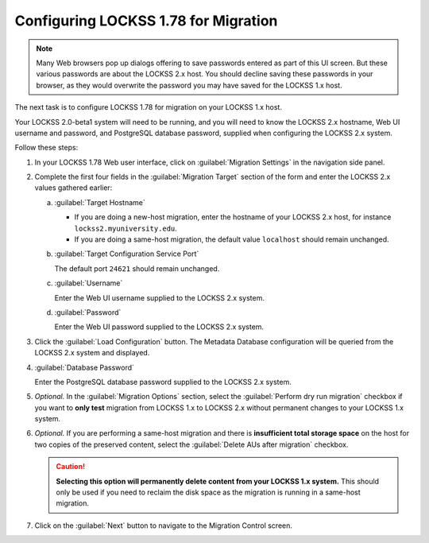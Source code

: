 =====================================
Configuring LOCKSS 1.78 for Migration
=====================================

.. note::

   Many Web browsers pop up dialogs offering to save passwords entered as part of this UI screen. But these various passwords are about the LOCKSS 2.x host. You should decline saving these passwords in your browser, as they would overwrite the password you may have saved for the LOCKSS 1.x host.

The next task is to configure LOCKSS 1.78 for migration on your LOCKSS 1.x host.

Your LOCKSS 2.0-beta1 system will need to be running, and you will need to know the LOCKSS 2.x hostname, Web UI username and password, and PostgreSQL database password, supplied when configuring the LOCKSS 2.x system.

Follow these steps:

1. In your LOCKSS 1.78 Web user interface, click on :guilabel:`Migration Settings` in the navigation side panel.

2. Complete the first four fields in the :guilabel:`Migration Target` section of the form and enter the LOCKSS 2.x values gathered earlier:

   a. :guilabel:`Target Hostname`

      *  If you are doing a new-host migration, enter the hostname of your LOCKSS 2.x host, for instance ``lockss2.myuniversity.edu``.

      *  If you are doing a same-host migration, the default value ``localhost`` should remain unchanged.

   b. :guilabel:`Target Configuration Service Port`

      The default port ``24621`` should remain unchanged.

   c. :guilabel:`Username`

      Enter the Web UI username supplied to the LOCKSS 2.x system.

   d. :guilabel:`Password`

      Enter the Web UI password supplied to the LOCKSS 2.x system.

3. Click the :guilabel:`Load Configuration` button. The Metadata Database configuration will be queried from the LOCKSS 2.x system and displayed.

4. :guilabel:`Database Password`

   Enter the PostgreSQL database password supplied to the LOCKSS 2.x system.

5. `Optional.` In the :guilabel:`Migration Options` section, select the :guilabel:`Perform dry run migration` checkbox if you want to **only test** migration from LOCKSS 1.x to LOCKSS 2.x without permanent changes to your LOCKSS 1.x system.

6. `Optional.` If you are performing a same-host migration and there is **insufficient total storage space** on the host for two copies of the preserved content, select the :guilabel:`Delete AUs after migration` checkbox.

   .. caution::

      **Selecting this option will permanently delete content from your LOCKSS 1.x system.** This should only be used if you need to reclaim the disk space as the migration is running in a same-host migration.

7. Click on the :guilabel:`Next` button to navigate to the Migration Control screen.
